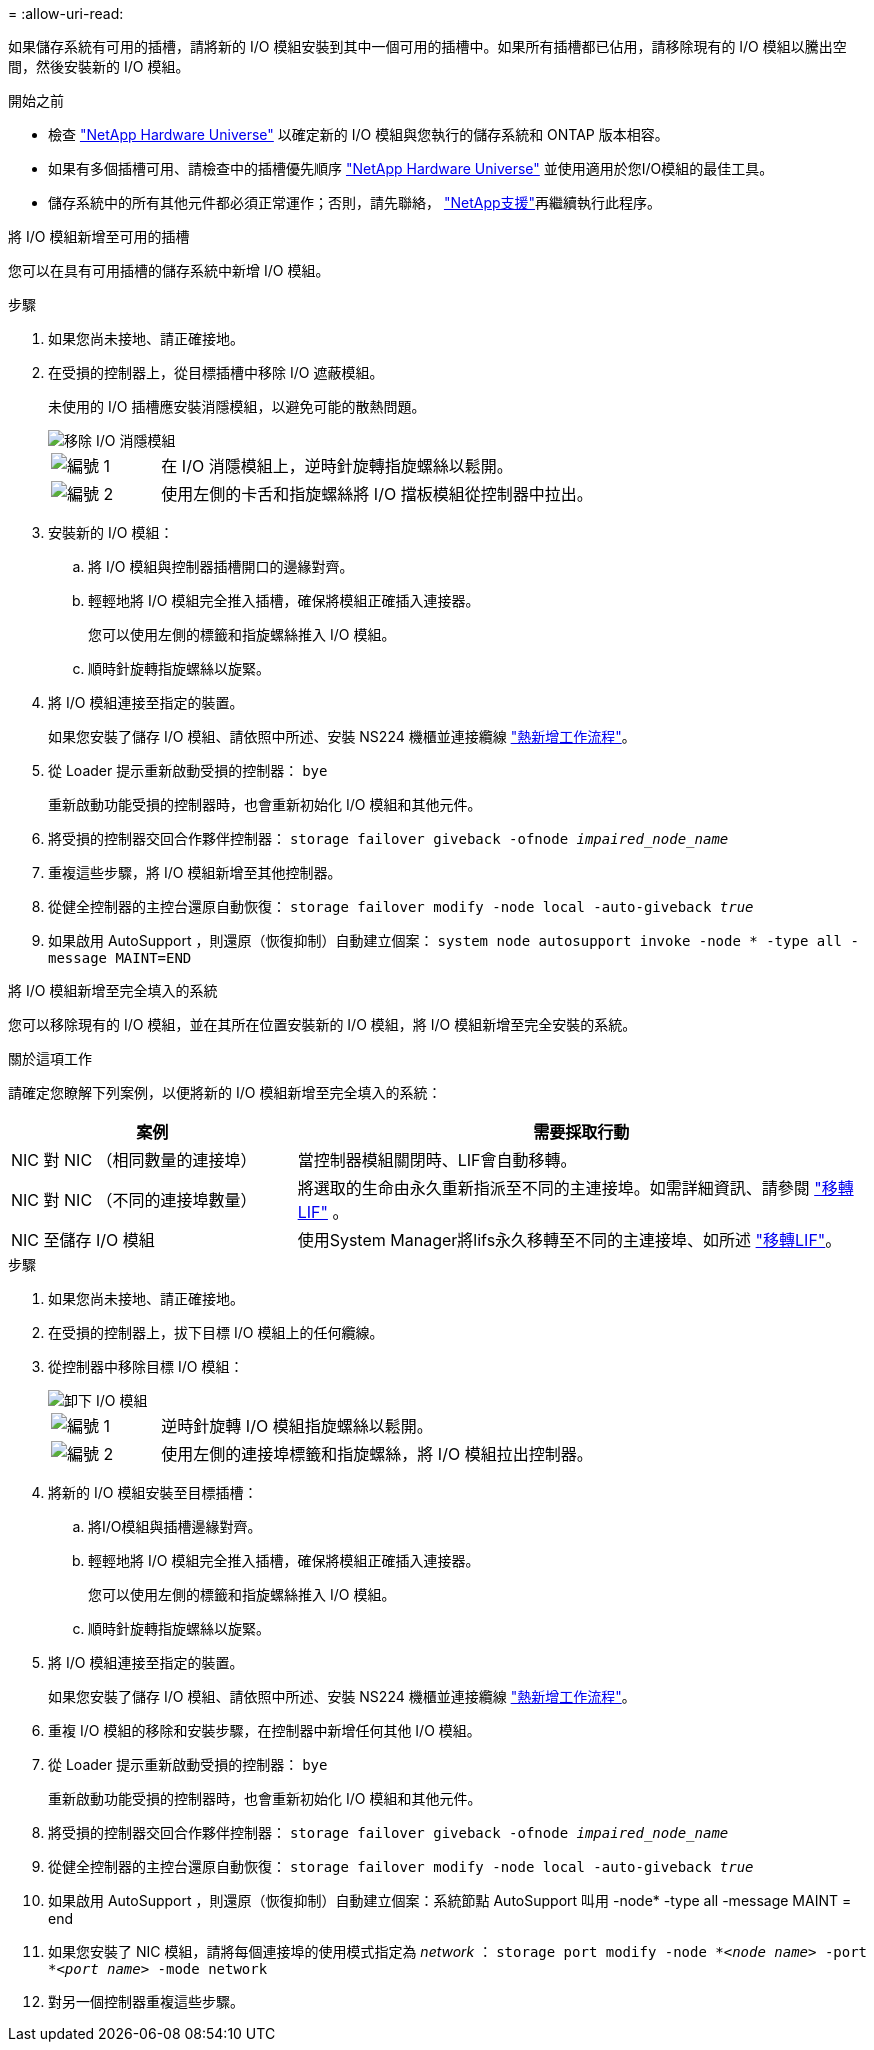 = 
:allow-uri-read: 


如果儲存系統有可用的插槽，請將新的 I/O 模組安裝到其中一個可用的插槽中。如果所有插槽都已佔用，請移除現有的 I/O 模組以騰出空間，然後安裝新的 I/O 模組。

.開始之前
* 檢查 https://hwu.netapp.com/["NetApp Hardware Universe"^] 以確定新的 I/O 模組與您執行的儲存系統和 ONTAP 版本相容。
* 如果有多個插槽可用、請檢查中的插槽優先順序 https://hwu.netapp.com/["NetApp Hardware Universe"^] 並使用適用於您I/O模組的最佳工具。
* 儲存系統中的所有其他元件都必須正常運作；否則，請先聯絡， https://mysupport.netapp.com/site/global/dashboard["NetApp支援"]再繼續執行此程序。


[role="tabbed-block"]
====
.將 I/O 模組新增至可用的插槽
--
您可以在具有可用插槽的儲存系統中新增 I/O 模組。

.步驟
. 如果您尚未接地、請正確接地。
. 在受損的控制器上，從目標插槽中移除 I/O 遮蔽模組。
+
未使用的 I/O 插槽應安裝消隱模組，以避免可能的散熱問題。

+
image::../media/drw_g_io_blanking_module_replace_ieops-1901.svg[移除 I/O 消隱模組]

+
[cols="1,4"]
|===


 a| 
image:../media/icon_round_1.png["編號 1"]
 a| 
在 I/O 消隱模組上，逆時針旋轉指旋螺絲以鬆開。



 a| 
image:../media/icon_round_2.png["編號 2"]
 a| 
使用左側的卡舌和指旋螺絲將 I/O 擋板模組從控制器中拉出。

|===
. 安裝新的 I/O 模組：
+
.. 將 I/O 模組與控制器插槽開口的邊緣對齊。
.. 輕輕地將 I/O 模組完全推入插槽，確保將模組正確插入連接器。
+
您可以使用左側的標籤和指旋螺絲推入 I/O 模組。

.. 順時針旋轉指旋螺絲以旋緊。


. 將 I/O 模組連接至指定的裝置。
+
如果您安裝了儲存 I/O 模組、請依照中所述、安裝 NS224 機櫃並連接纜線 https://docs.netapp.com/us-en/ontap-systems/ns224/hot-add-shelf-overview.html["熱新增工作流程"^]。

. 從 Loader 提示重新啟動受損的控制器： `bye`
+
重新啟動功能受損的控制器時，也會重新初始化 I/O 模組和其他元件。

. 將受損的控制器交回合作夥伴控制器： `storage failover giveback -ofnode _impaired_node_name_`
. 重複這些步驟，將 I/O 模組新增至其他控制器。
. 從健全控制器的主控台還原自動恢復： `storage failover modify -node local -auto-giveback _true_`
. 如果啟用 AutoSupport ，則還原（恢復抑制）自動建立個案： `system node autosupport invoke -node * -type all -message MAINT=END`


--
.將 I/O 模組新增至完全填入的系統
--
您可以移除現有的 I/O 模組，並在其所在位置安裝新的 I/O 模組，將 I/O 模組新增至完全安裝的系統。

.關於這項工作
請確定您瞭解下列案例，以便將新的 I/O 模組新增至完全填入的系統：

[cols="1,2"]
|===
| 案例 | 需要採取行動 


 a| 
NIC 對 NIC （相同數量的連接埠）
 a| 
當控制器模組關閉時、LIF會自動移轉。



 a| 
NIC 對 NIC （不同的連接埠數量）
 a| 
將選取的生命由永久重新指派至不同的主連接埠。如需詳細資訊、請參閱 https://docs.netapp.com/ontap-9/topic/com.netapp.doc.onc-sm-help-960/GUID-208BB0B8-3F84-466D-9F4F-6E1542A2BE7D.html["移轉LIF"^] 。



 a| 
NIC 至儲存 I/O 模組
 a| 
使用System Manager將lifs永久移轉至不同的主連接埠、如所述 https://docs.netapp.com/ontap-9/topic/com.netapp.doc.onc-sm-help-960/GUID-208BB0B8-3F84-466D-9F4F-6E1542A2BE7D.html["移轉LIF"^]。

|===
.步驟
. 如果您尚未接地、請正確接地。
. 在受損的控制器上，拔下目標 I/O 模組上的任何纜線。
. 從控制器中移除目標 I/O 模組：
+
image::../media/drw_g_io_module_replace_ieops-1900.svg[卸下 I/O 模組]

+
[cols="1,4"]
|===


 a| 
image:../media/icon_round_1.png["編號 1"]
 a| 
逆時針旋轉 I/O 模組指旋螺絲以鬆開。



 a| 
image:../media/icon_round_2.png["編號 2"]
 a| 
使用左側的連接埠標籤和指旋螺絲，將 I/O 模組拉出控制器。

|===
. 將新的 I/O 模組安裝至目標插槽：
+
.. 將I/O模組與插槽邊緣對齊。
.. 輕輕地將 I/O 模組完全推入插槽，確保將模組正確插入連接器。
+
您可以使用左側的標籤和指旋螺絲推入 I/O 模組。

.. 順時針旋轉指旋螺絲以旋緊。


. 將 I/O 模組連接至指定的裝置。
+
如果您安裝了儲存 I/O 模組、請依照中所述、安裝 NS224 機櫃並連接纜線 https://docs.netapp.com/us-en/ontap-systems/ns224/hot-add-shelf-overview.html["熱新增工作流程"^]。

. 重複 I/O 模組的移除和安裝步驟，在控制器中新增任何其他 I/O 模組。
. 從 Loader 提示重新啟動受損的控制器： `bye`
+
重新啟動功能受損的控制器時，也會重新初始化 I/O 模組和其他元件。

. 將受損的控制器交回合作夥伴控制器： `storage failover giveback -ofnode _impaired_node_name_`
. 從健全控制器的主控台還原自動恢復： `storage failover modify -node local -auto-giveback _true_`
. 如果啟用 AutoSupport ，則還原（恢復抑制）自動建立個案：系統節點 AutoSupport 叫用 -node* -type all -message MAINT = end
. 如果您安裝了 NIC 模組，請將每個連接埠的使用模式指定為 _network_ ： `storage port modify -node *_<node name>_ -port *_<port name>_ -mode network`
. 對另一個控制器重複這些步驟。


--
====